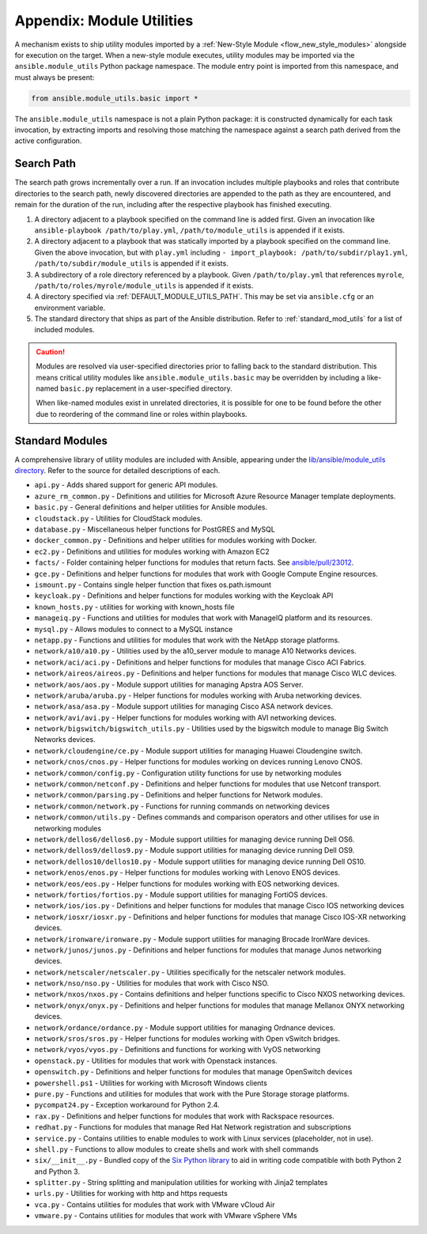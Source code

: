 .. _appendix_module_utilities:

Appendix: Module Utilities
``````````````````````````

A mechanism exists to ship utility modules imported by a :ref:`New-Style
Module <flow_new_style_modules>` alongside for execution on the target. When a
new-style module executes, utility modules may be imported via the
``ansible.module_utils`` Python package namespace. The module entry point is
imported from this namespace, and must always be present:

.. code-block:: python

  from ansible.module_utils.basic import *

The ``ansible.module_utils`` namespace is not a plain Python package: it is
constructed dynamically for each task invocation, by extracting imports and
resolving those matching the namespace against a search path derived from the
active configuration.


Search Path
~~~~~~~~~~~

The search path grows incrementally over a run. If an invocation includes
multiple playbooks and roles that contribute directories to the search path,
newly discovered directories are appended to the path as they are encountered,
and remain for the duration of the run, including after the respective playbook
has finished executing.

1. A directory adjacent to a playbook specified on the command line is added
   first. Given an invocation like ``ansible-playbook /path/to/play.yml``,
   ``/path/to/module_utils`` is appended if it exists.

2. A directory adjacent to a playbook that was statically imported by a
   playbook specified on the command line. Given the above invocation, but with
   ``play.yml`` including ``- import_playbook: /path/to/subdir/play1.yml``,
   ``/path/to/subdir/module_utils`` is appended if it exists.

3. A subdirectory of a role directory referenced by a playbook. Given
   ``/path/to/play.yml`` that references ``myrole``,
   ``/path/to/roles/myrole/module_utils`` is appended if it exists.

4. A directory specified via :ref:`DEFAULT_MODULE_UTILS_PATH`. This may be set
   via ``ansible.cfg`` or an environment variable.

5. The standard directory that ships as part of the Ansible distribution.
   Refer to :ref:`standard_mod_utils` for a list of included modules.

.. caution::

    Modules are resolved via user-specified directories prior to falling back
    to the standard distribution. This means critical utility modules like
    ``ansible.module_utils.basic`` may be overridden by including a like-named
    ``basic.py`` replacement in a user-specified directory.

    When like-named modules exist in unrelated directories, it is possible for
    one to be found before the other due to reordering of the command line or
    roles within playbooks.


.. _standard_mod_utils:

Standard Modules
~~~~~~~~~~~~~~~~

A comprehensive library of utility modules are included with Ansible, appearing
under the `lib/ansible/module_utils directory
<https://github.com/ansible/ansible/tree/devel/lib/ansible/module_utils>`_.
Refer to the source for detailed descriptions of each.

- ``api.py`` - Adds shared support for generic API modules.
- ``azure_rm_common.py`` - Definitions and utilities for Microsoft Azure Resource Manager template deployments.
- ``basic.py`` - General definitions and helper utilities for Ansible modules.
- ``cloudstack.py``  - Utilities for CloudStack modules.
- ``database.py`` - Miscellaneous helper functions for PostGRES and MySQL
- ``docker_common.py`` - Definitions and helper utilities for modules working with Docker.
- ``ec2.py`` - Definitions and utilities for modules working with Amazon EC2
- ``facts/`` - Folder containing helper functions for modules that return facts. See `ansible/pull/23012 <https://github.com/ansible/ansible/pull/23012>`_.
- ``gce.py`` - Definitions and helper functions for modules that work with Google Compute Engine resources.
- ``ismount.py`` - Contains single helper function that fixes os.path.ismount
- ``keycloak.py`` - Definitions and helper functions for modules working with the Keycloak API
- ``known_hosts.py`` - utilities for working with known_hosts file
- ``manageiq.py`` - Functions and utilities for modules that work with ManageIQ platform and its resources.
- ``mysql.py`` - Allows modules to connect to a MySQL instance
- ``netapp.py`` - Functions and utilities for modules that work with the NetApp storage platforms.
- ``network/a10/a10.py`` - Utilities used by the a10_server module to manage A10 Networks devices.
- ``network/aci/aci.py`` - Definitions and helper functions for modules that manage Cisco ACI Fabrics.
- ``network/aireos/aireos.py`` - Definitions and helper functions for modules that manage Cisco WLC devices.
- ``network/aos/aos.py`` - Module support utilities for managing Apstra AOS Server.
- ``network/aruba/aruba.py`` - Helper functions for modules working with Aruba networking devices.
- ``network/asa/asa.py`` - Module support utilities for managing Cisco ASA network devices.
- ``network/avi/avi.py`` - Helper functions for modules working with AVI networking devices.
- ``network/bigswitch/bigswitch_utils.py`` - Utilities used by the bigswitch module to manage Big Switch Networks devices.
- ``network/cloudengine/ce.py`` - Module support utilities for managing Huawei Cloudengine switch.
- ``network/cnos/cnos.py`` - Helper functions for modules working on devices running Lenovo CNOS.
- ``network/common/config.py`` - Configuration utility functions for use by networking modules
- ``network/common/netconf.py`` - Definitions and helper functions for modules that use Netconf transport.
- ``network/common/parsing.py`` - Definitions and helper functions for Network modules.
- ``network/common/network.py`` - Functions for running commands on networking devices
- ``network/common/utils.py`` - Defines commands and comparison operators and other utilises for use in networking modules
- ``network/dellos6/dellos6.py`` - Module support utilities for managing device running Dell OS6.
- ``network/dellos9/dellos9.py`` - Module support utilities for managing device running Dell OS9.
- ``network/dellos10/dellos10.py`` - Module support utilities for managing device running Dell OS10.
- ``network/enos/enos.py`` - Helper functions for modules working with Lenovo ENOS devices.
- ``network/eos/eos.py`` - Helper functions for modules working with EOS networking devices.
- ``network/fortios/fortios.py`` - Module support utilities for managing FortiOS devices.
- ``network/ios/ios.py`` - Definitions and helper functions for modules that manage Cisco IOS networking devices
- ``network/iosxr/iosxr.py`` - Definitions and helper functions for modules that manage Cisco IOS-XR networking devices.
- ``network/ironware/ironware.py`` - Module support utilities for managing Brocade IronWare devices.
- ``network/junos/junos.py`` -  Definitions and helper functions for modules that manage Junos networking devices.
- ``network/netscaler/netscaler.py`` - Utilities specifically for the netscaler network modules.
- ``network/nso/nso.py`` - Utilities for modules that work with Cisco NSO.
- ``network/nxos/nxos.py`` - Contains definitions and helper functions specific to Cisco NXOS networking devices.
- ``network/onyx/onyx.py`` - Definitions and helper functions for modules that manage Mellanox ONYX networking devices.
- ``network/ordance/ordance.py`` - Module support utilities for managing Ordnance devices.
- ``network/sros/sros.py`` - Helper functions for modules working with Open vSwitch bridges.
- ``network/vyos/vyos.py`` - Definitions and functions for working with VyOS networking
- ``openstack.py`` - Utilities for modules that work with Openstack instances.
- ``openswitch.py`` - Definitions and helper functions for modules that manage OpenSwitch devices
- ``powershell.ps1`` - Utilities for working with Microsoft Windows clients
- ``pure.py`` - Functions and utilities for modules that work with the Pure Storage storage platforms.
- ``pycompat24.py`` - Exception workaround for Python 2.4.
- ``rax.py`` -  Definitions and helper functions for modules that work with Rackspace resources.
- ``redhat.py`` - Functions for modules that manage Red Hat Network registration and subscriptions
- ``service.py`` - Contains utilities to enable modules to work with Linux services (placeholder, not in use).
- ``shell.py`` - Functions to allow modules to create shells and work with shell commands
- ``six/__init__.py`` - Bundled copy of the `Six Python library <https://pythonhosted.org/six/>`_ to aid in writing code compatible with both Python 2 and Python 3.
- ``splitter.py`` - String splitting and manipulation utilities for working with Jinja2 templates
- ``urls.py`` - Utilities for working with http and https requests
- ``vca.py`` - Contains utilities for modules that work with VMware vCloud Air
- ``vmware.py`` - Contains utilities for modules that work with VMware vSphere VMs
